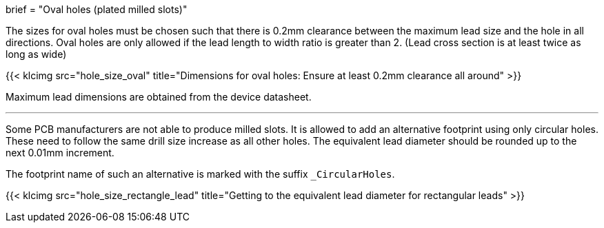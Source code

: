 +++
brief = "Oval holes (plated milled slots)"
+++

The sizes for oval holes must be chosen such that there is 0.2mm clearance between the maximum lead size and the hole in all directions.
Oval holes are only allowed if the lead length to width ratio is greater than 2. (Lead cross section is at least twice as long as wide)

{{< klcimg src="hole_size_oval" title="Dimensions for oval holes: Ensure at least 0.2mm clearance all around" >}}

Maximum lead dimensions are obtained from the device datasheet.

---

Some PCB manufacturers are not able to produce milled slots.
It is allowed to add an alternative footprint using only circular holes.
These need to follow the same drill size increase as all other holes.
The equivalent lead diameter should be rounded up to the next 0.01mm increment.

The footprint name of such an alternative is marked with the suffix `_CircularHoles`.

{{< klcimg src="hole_size_rectangle_lead" title="Getting to the equivalent lead diameter for rectangular leads" >}}

